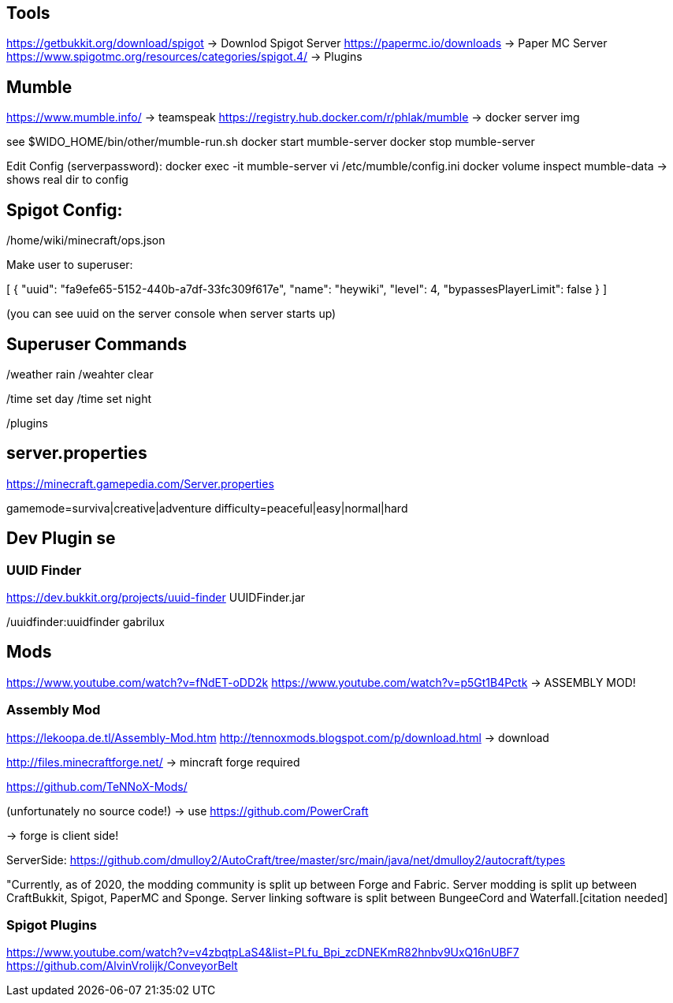 == Tools

https://getbukkit.org/download/spigot                    -> Downlod Spigot Server
https://papermc.io/downloads                             -> Paper MC Server
https://www.spigotmc.org/resources/categories/spigot.4/  -> Plugins


== Mumble

https://www.mumble.info/                                  -> teamspeak
https://registry.hub.docker.com/r/phlak/mumble            -> docker server img

see $WIDO_HOME/bin/other/mumble-run.sh
docker start mumble-server
docker stop mumble-server

Edit Config (serverpassword):
docker exec -it mumble-server vi /etc/mumble/config.ini
docker volume inspect mumble-data -> shows real dir to config

== Spigot Config:

/home/wiki/minecraft/ops.json

Make user to superuser:

[
  {
    "uuid": "fa9efe65-5152-440b-a7df-33fc309f617e",
    "name": "heywiki",
    "level": 4,
    "bypassesPlayerLimit": false
  }
]

(you can see uuid on the server console when server starts up)

== Superuser Commands

/weather rain
/weahter clear

/time set day
/time set night

/plugins


== server.properties

https://minecraft.gamepedia.com/Server.properties

gamemode=surviva|creative|adventure
difficulty=peaceful|easy|normal|hard

== Dev Plugin  se

=== UUID Finder
https://dev.bukkit.org/projects/uuid-finder
UUIDFinder.jar

/uuidfinder:uuidfinder gabrilux

== Mods

https://www.youtube.com/watch?v=fNdET-oDD2k
https://www.youtube.com/watch?v=p5Gt1B4Pctk     -> ASSEMBLY MOD!

=== Assembly Mod

https://lekoopa.de.tl/Assembly-Mod.htm
http://tennoxmods.blogspot.com/p/download.html    -> download


http://files.minecraftforge.net/   -> mincraft forge required

https://github.com/TeNNoX-Mods/

(unfortunately no source code!) -> use https://github.com/PowerCraft


-> forge is client side!

ServerSide: https://github.com/dmulloy2/AutoCraft/tree/master/src/main/java/net/dmulloy2/autocraft/types

"Currently, as of 2020, the modding community is split up between Forge and Fabric. 
Server modding is split up between CraftBukkit, Spigot, PaperMC and Sponge. 
Server linking software is split between
BungeeCord and Waterfall.[citation needed]

=== Spigot Plugins

https://www.youtube.com/watch?v=v4zbqtpLaS4&list=PLfu_Bpi_zcDNEKmR82hnbv9UxQ16nUBF7
https://github.com/AlvinVrolijk/ConveyorBelt
